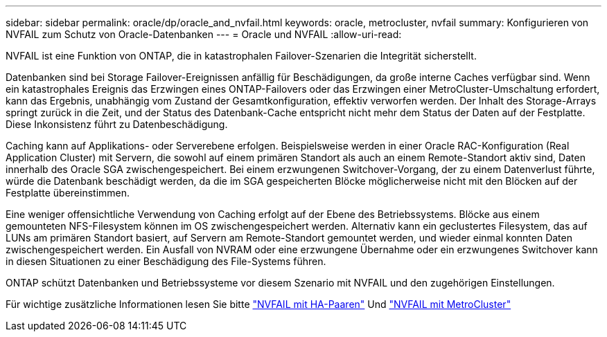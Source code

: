 ---
sidebar: sidebar 
permalink: oracle/dp/oracle_and_nvfail.html 
keywords: oracle, metrocluster, nvfail 
summary: Konfigurieren von NVFAIL zum Schutz von Oracle-Datenbanken 
---
= Oracle und NVFAIL
:allow-uri-read: 


[role="lead"]
NVFAIL ist eine Funktion von ONTAP, die in katastrophalen Failover-Szenarien die Integrität sicherstellt.

Datenbanken sind bei Storage Failover-Ereignissen anfällig für Beschädigungen, da große interne Caches verfügbar sind. Wenn ein katastrophales Ereignis das Erzwingen eines ONTAP-Failovers oder das Erzwingen einer MetroCluster-Umschaltung erfordert, kann das Ergebnis, unabhängig vom Zustand der Gesamtkonfiguration, effektiv verworfen werden. Der Inhalt des Storage-Arrays springt zurück in die Zeit, und der Status des Datenbank-Cache entspricht nicht mehr dem Status der Daten auf der Festplatte. Diese Inkonsistenz führt zu Datenbeschädigung.

Caching kann auf Applikations- oder Serverebene erfolgen. Beispielsweise werden in einer Oracle RAC-Konfiguration (Real Application Cluster) mit Servern, die sowohl auf einem primären Standort als auch an einem Remote-Standort aktiv sind, Daten innerhalb des Oracle SGA zwischengespeichert. Bei einem erzwungenen Switchover-Vorgang, der zu einem Datenverlust führte, würde die Datenbank beschädigt werden, da die im SGA gespeicherten Blöcke möglicherweise nicht mit den Blöcken auf der Festplatte übereinstimmen.

Eine weniger offensichtliche Verwendung von Caching erfolgt auf der Ebene des Betriebssystems. Blöcke aus einem gemounteten NFS-Filesystem können im OS zwischengespeichert werden. Alternativ kann ein geclustertes Filesystem, das auf LUNs am primären Standort basiert, auf Servern am Remote-Standort gemountet werden, und wieder einmal konnten Daten zwischengespeichert werden. Ein Ausfall von NVRAM oder eine erzwungene Übernahme oder ein erzwungenes Switchover kann in diesen Situationen zu einer Beschädigung des File-Systems führen.

ONTAP schützt Datenbanken und Betriebssysteme vor diesem Szenario mit NVFAIL und den zugehörigen Einstellungen.

Für wichtige zusätzliche Informationen lesen Sie bitte link:../../common/dp/integrity.html#hardware-failure-protection-nvfail["NVFAIL mit HA-Paaren"] Und link:../../common/metrocluster/nvfail.html["NVFAIL mit MetroCluster"]
